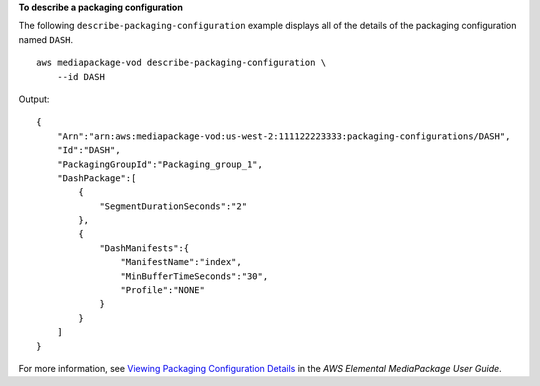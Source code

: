 **To describe a packaging configuration**

The following ``describe-packaging-configuration`` example displays all of the details of the packaging configuration named ``DASH``. ::

    aws mediapackage-vod describe-packaging-configuration \
        --id DASH

Output::

    { 
        "Arn":"arn:aws:mediapackage-vod:us-west-2:111122223333:packaging-configurations/DASH",
        "Id":"DASH",
        "PackagingGroupId":"Packaging_group_1",
        "DashPackage":[ 
            { 
                "SegmentDurationSeconds":"2"
            },
            { 
                "DashManifests":{ 
                    "ManifestName":"index",
                    "MinBufferTimeSeconds":"30",
                    "Profile":"NONE"
                }
            }
        ]
    }

For more information, see `Viewing Packaging Configuration Details <https://docs.aws.amazon.com/mediapackage/latest/ug/pkg-cfig-view.html>`__ in the *AWS Elemental MediaPackage User Guide*.
